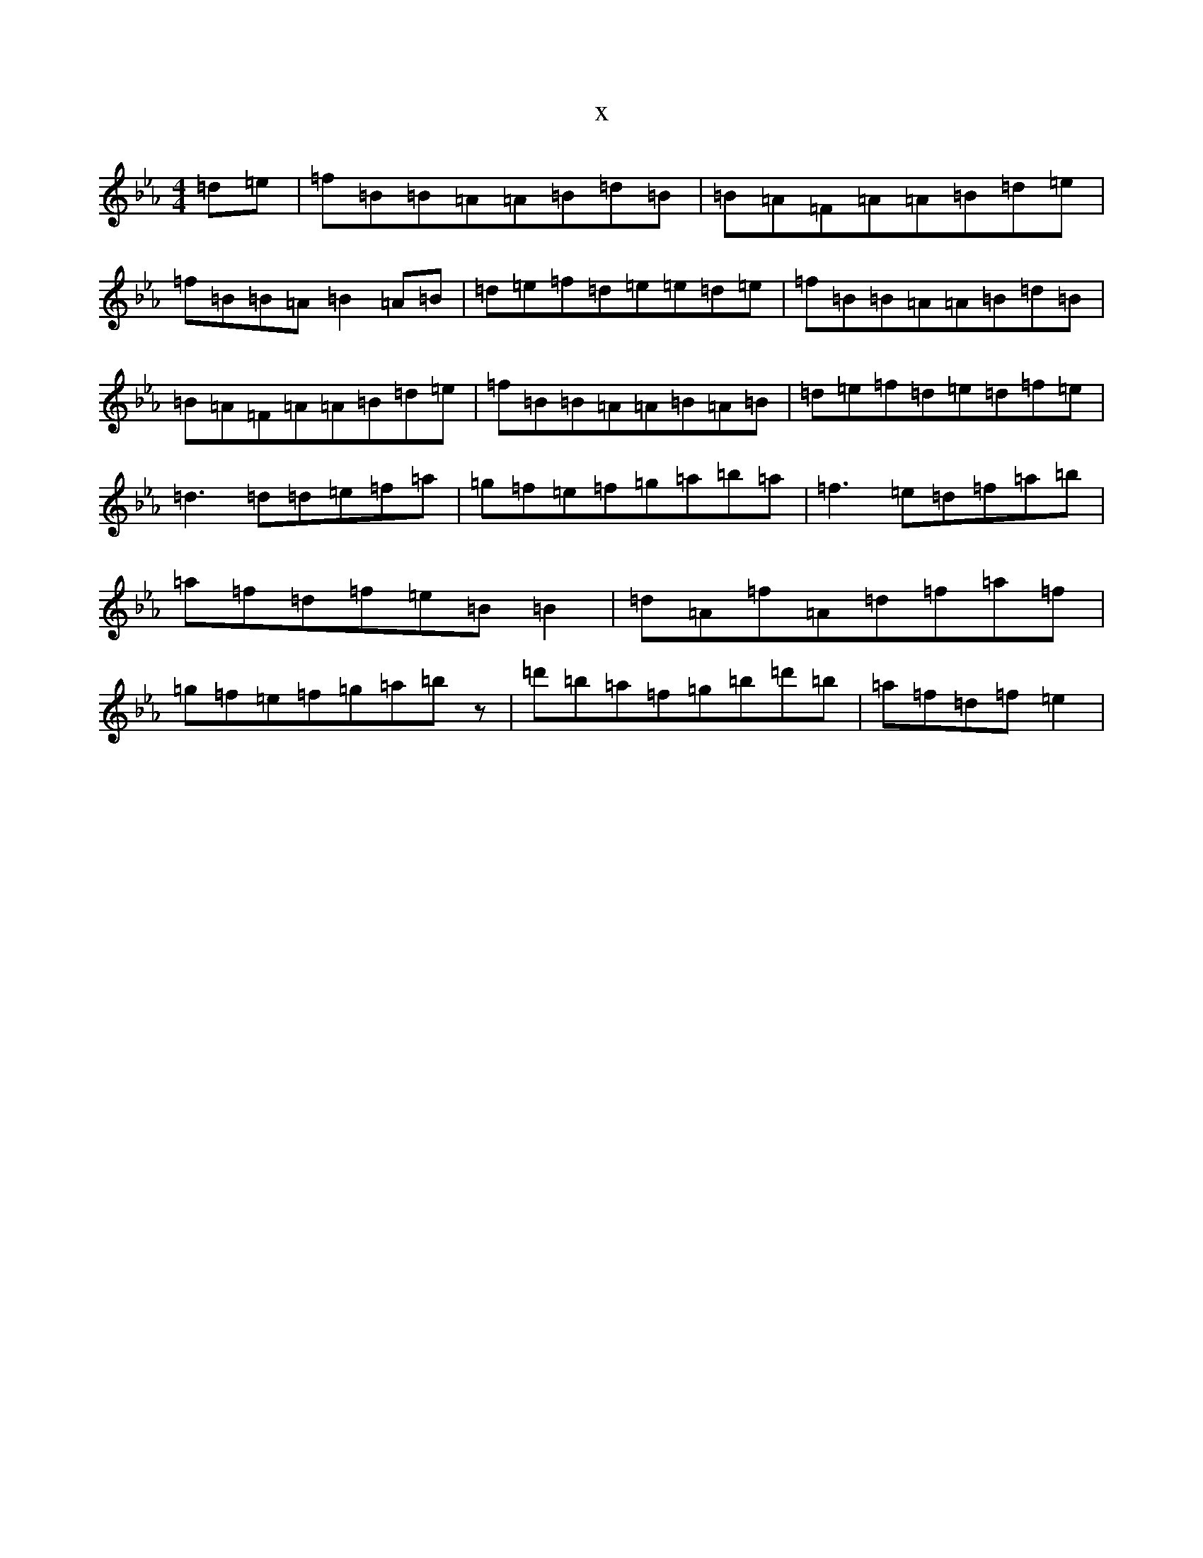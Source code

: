 X:5594
T:x
L:1/8
M:4/4
K: C minor
=d=e|=f=B=B=A=A=B=d=B|=B=A=F=A=A=B=d=e|=f=B=B=A=B2=A=B|=d=e=f=d=e=e=d=e|=f=B=B=A=A=B=d=B|=B=A=F=A=A=B=d=e|=f=B=B=A=A=B=A=B|=d=e=f=d=e=d=f=e|=d3=d=d=e=f=a|=g=f=e=f=g=a=b=a|=f3=e=d=f=a=b|=a=f=d=f=e=B=B2|=d=A=f=A=d=f=a=f|=g=f=e=f=g=a=bz|=d'=b=a=f=g=b=d'=b|=a=f=d=f=e2|